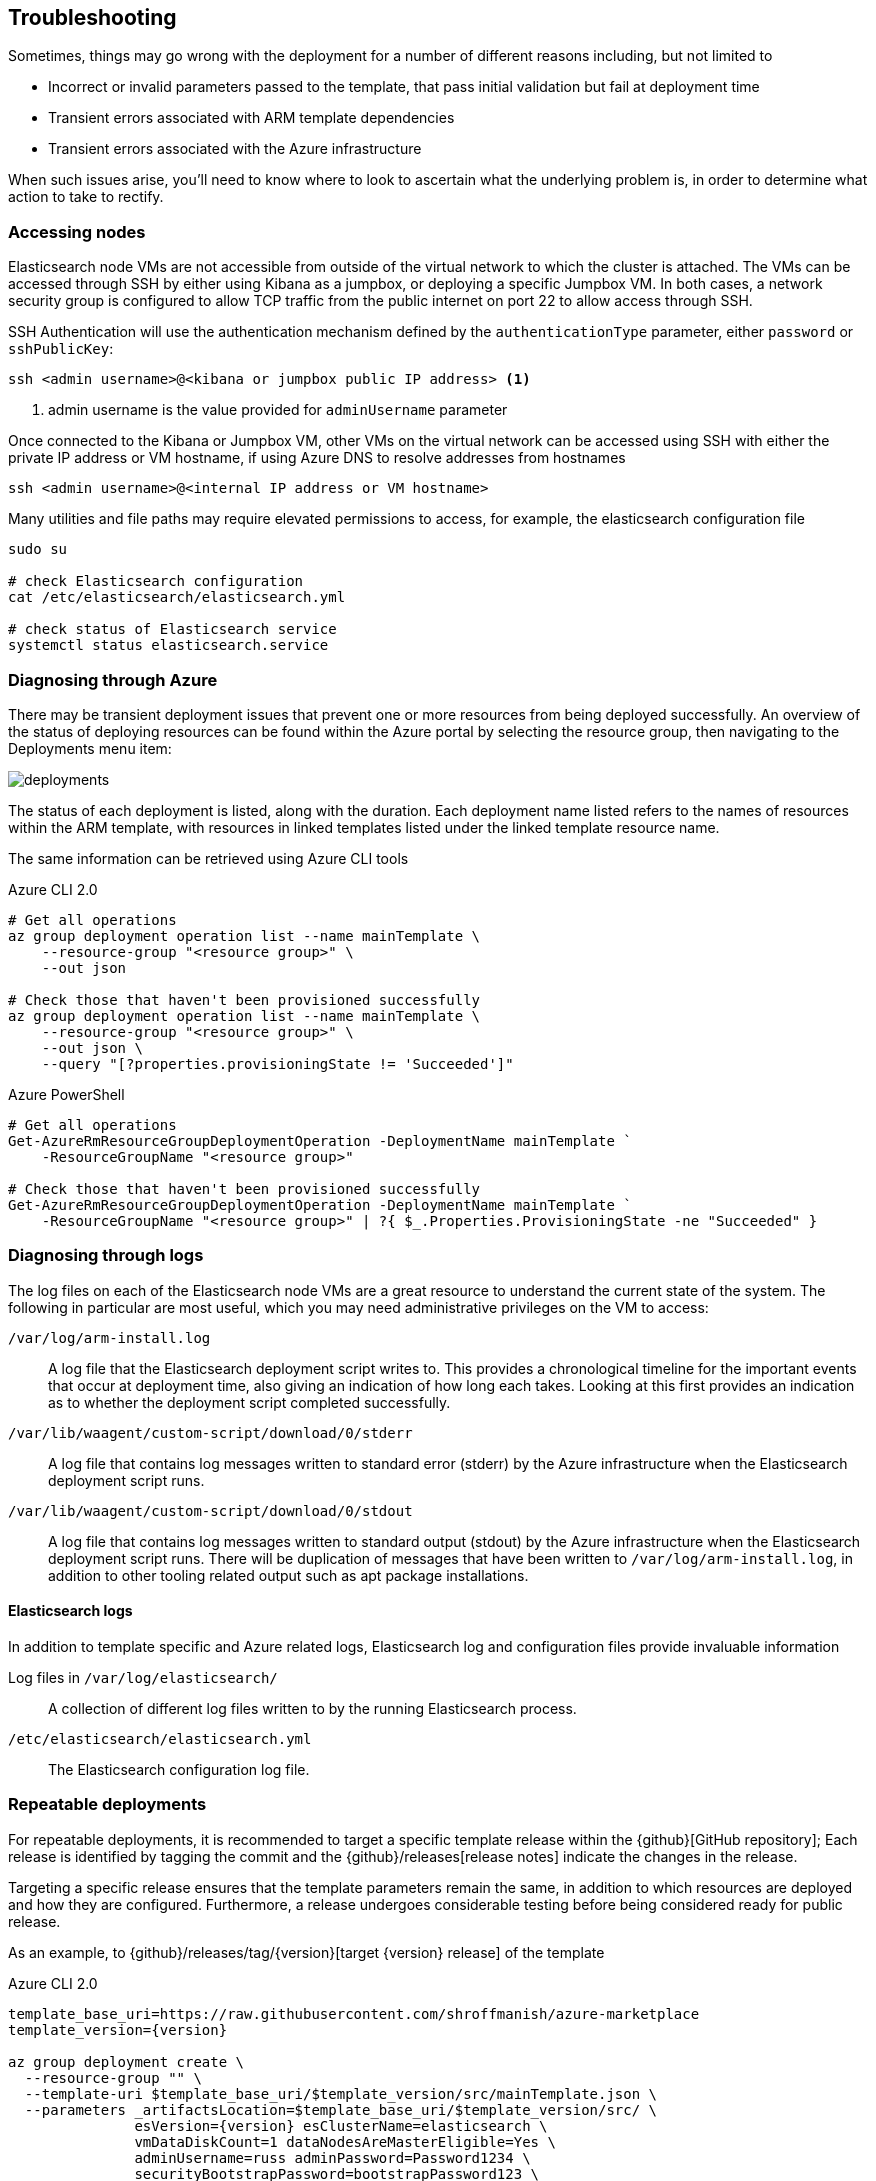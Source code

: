 [[azure-arm-template-troubleshooting]]
== Troubleshooting

Sometimes, things may go wrong with the deployment for a number of different
reasons including, but not limited to

- Incorrect or invalid parameters passed to the template,
that pass initial validation but fail at deployment time
- Transient errors associated with ARM template dependencies
- Transient errors associated with the Azure infrastructure

When such issues arise, you'll need to know where to look to ascertain what the
underlying problem is, in order to determine what action to take to rectify.

[[azure-arm-template-troubleshooting-accessing-nodes]]
=== Accessing nodes

Elasticsearch node VMs are not accessible from outside of the virtual network to which
the cluster is attached. The VMs can be accessed through SSH by either using Kibana
as a jumpbox, or deploying a specific Jumpbox VM. In both cases, a network security
group is configured to allow TCP traffic from the public internet on port 22 to allow
access through SSH.

SSH Authentication will use the authentication mechanism defined by the
`authenticationType` parameter, either `password` or `sshPublicKey`:

[source,sh]
----
ssh <admin username>@<kibana or jumpbox public IP address> <1>
----
<1> admin username is the value provided for `adminUsername` parameter

Once connected to the Kibana or Jumpbox VM, other VMs on the virtual network can
be accessed using SSH with either the private IP address or VM hostname, if using
Azure DNS to resolve addresses from hostnames

[source,sh]
----
ssh <admin username>@<internal IP address or VM hostname>
----

Many utilities and file paths may require elevated permissions to access, for
example, the elasticsearch configuration file

[source,sh]
----
sudo su

# check Elasticsearch configuration
cat /etc/elasticsearch/elasticsearch.yml

# check status of Elasticsearch service
systemctl status elasticsearch.service
----

[[azure-arm-template-troubleshooting-azure]]
=== Diagnosing through Azure

There may be transient deployment issues that prevent one or more resources from
being deployed successfully. An overview of the status of deploying resources can
be found within the Azure portal by selecting the resource group, then navigating
to the Deployments menu item:

image::images/deployments.png[]

The status of each deployment is listed, along with the duration. Each deployment
name listed refers to the names of resources within the ARM template, with
resources in linked templates listed under the linked template resource name.

The same information can be retrieved using Azure CLI tools

[source,sh]
.Azure CLI 2.0
----
# Get all operations
az group deployment operation list --name mainTemplate \
    --resource-group "<resource group>" \
    --out json

# Check those that haven't been provisioned successfully
az group deployment operation list --name mainTemplate \
    --resource-group "<resource group>" \
    --out json \
    --query "[?properties.provisioningState != 'Succeeded']"
----

[source, powershell]
.Azure PowerShell
----
# Get all operations
Get-AzureRmResourceGroupDeploymentOperation -DeploymentName mainTemplate `
    -ResourceGroupName "<resource group>"

# Check those that haven't been provisioned successfully
Get-AzureRmResourceGroupDeploymentOperation -DeploymentName mainTemplate `
    -ResourceGroupName "<resource group>" | ?{ $_.Properties.ProvisioningState -ne "Succeeded" }
----

[[azure-arm-template-troubleshooting-azure-logs]]
=== Diagnosing through logs

The log files on each of the Elasticsearch node VMs are a great resource to
understand the current state of the system. The following in particular are most
useful, which you may need administrative privileges on the VM to access:

`/var/log/arm-install.log`::
A log file that the Elasticsearch deployment script writes to. This provides a
chronological timeline for the important events that occur at deployment time,
also giving an indication of how long each takes. Looking at this first provides
an indication as to whether the deployment script completed successfully.

`/var/lib/waagent/custom-script/download/0/stderr`::
A log file that contains log messages written to standard error (stderr) by the Azure infrastructure when the Elasticsearch deployment script runs.

`/var/lib/waagent/custom-script/download/0/stdout`::
A log file that contains log messages written to standard output (stdout) by the Azure infrastructure when the Elasticsearch deployment script runs. There will be
duplication of messages that have been written to `/var/log/arm-install.log`, in addition to other tooling related output such as apt package installations.

[[azure-arm-template-troubleshooting-elasticsearch-logs]]
==== Elasticsearch logs

In addition to template specific and Azure related logs, Elasticsearch log
and configuration files provide invaluable information

Log files in `/var/log/elasticsearch/`::
A collection of different log files written to by the running Elasticsearch
process.

`/etc/elasticsearch/elasticsearch.yml`::
The Elasticsearch configuration log file.

[[azure-arm-template-repeatable-deployments]]
=== Repeatable deployments

For repeatable deployments, it is recommended to target a specific template release
within the {github}[GitHub repository]; Each release is identified by tagging the
commit and the {github}/releases[release notes] indicate the changes in the release.

Targeting a specific release ensures that the template parameters remain the same,
in addition to which resources are deployed and how they are configured. Furthermore,
a release undergoes considerable testing before being considered ready for public
release.

As an example, to {github}/releases/tag/{version}[target {version} release] of the template

[source,sh]
[subs="attributes"]
.Azure CLI 2.0
----
template_base_uri=https://raw.githubusercontent.com/shroffmanish/azure-marketplace
template_version={version}

az group deployment create \
  --resource-group "<name>" \
  --template-uri $template_base_uri/$template_version/src/mainTemplate.json \
  --parameters _artifactsLocation=$template_base_uri/$template_version/src/ \
               esVersion={version} esClusterName=elasticsearch \
               vmDataDiskCount=1 dataNodesAreMasterEligible=Yes \
               adminUsername=russ adminPassword=Password1234 \
               securityBootstrapPassword=bootstrapPassword123 \
               securityAdminPassword=adminPassword123 \
               securityKibanaPassword=kibanaPassword123 \
               securityLogstashPassword=logstashPassword123 \
               securityBeatsPassword=beatsPassword123 \
               securityApmPassword=apmPassword123 \
               securityRemoteMonitoringPassword=remoteMonitoringPassword123
----

[source,powershell]
[subs="attributes"]
.Azure PowerShell
----
$templateBaseUri = "https://raw.githubusercontent.com/shroffmanish/azure-marketplace"
$templateVersion = "{version}"

$parameters = @{
  "_artifactsLocation" = "$templateBaseUri/$templateVersion/src/"
  "esVersion" = "{version}"
  "esClusterName" = "elasticsearch"
  "vmDataDiskCount" = 1
  "dataNodesAreMasterEligible" = "Yes"
  "adminUsername" = "russ"
  "adminPassword" = "Password1234"
  "securityBootstrapPassword" = "bootstrapPassword123"
  "securityAdminPassword" = "adminPassword123"
  "securityKibanaPassword" = "kibanaPassword123"
  "securityLogstashPassword" = "logstashPassword123"
  "securityBeatsPassword" = "beatsPassword123"
  "securityApmPassword" = "apmPassword123"
  "securityRemoteMonitoringPassword" = "remoteMonitoringPassword123"
}

$deployment = New-AzureRmResourceGroupDeployment -ResourceGroupName "<name>" `
  -TemplateUri "$templateBaseUri/$templateVersion/src/mainTemplate.json" `
  -TemplateParameterObject $parameters
----
